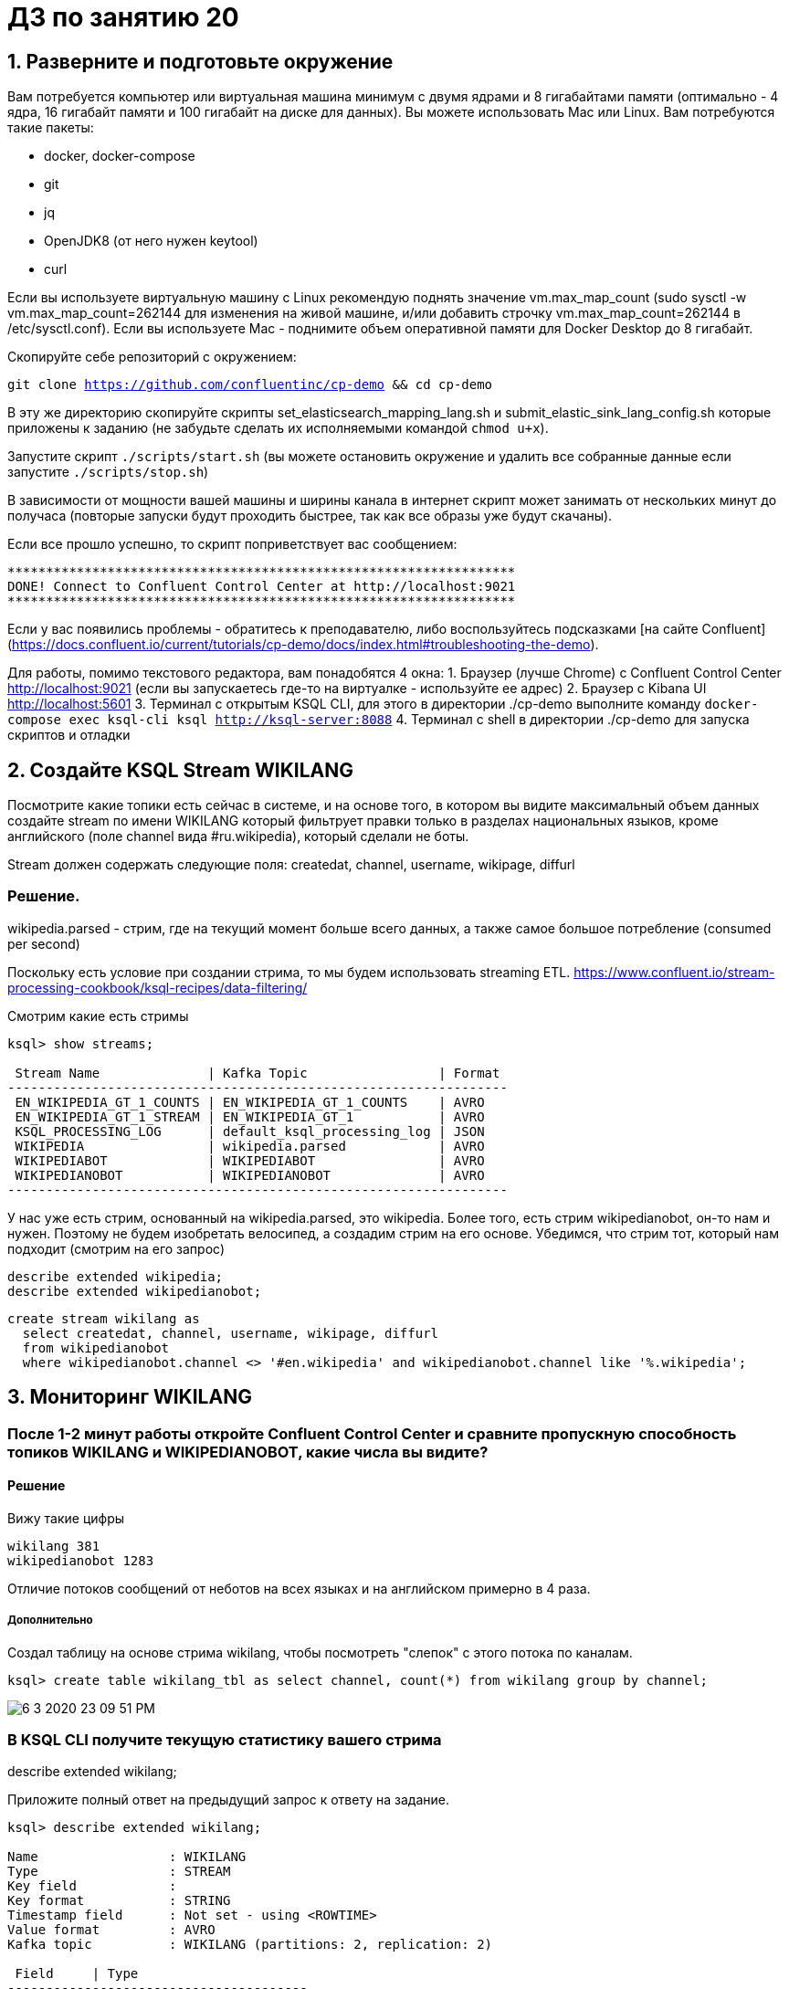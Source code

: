 = ДЗ по занятию 20

== 1. Разверните и подготовьте окружение

Вам потребуется компьютер или виртуальная машина минимум с двумя ядрами и 8 гигабайтами памяти (оптимально - 4 ядра, 16 гигабайт памяти и 100 гигабайт на диске для данных). Вы можете использовать Mac или Linux.
Вам потребуются такие пакеты:

- docker, docker-compose
- git
- jq
- OpenJDK8 (от него нужен keytool)
- curl

Если вы используете виртуальную машину с Linux рекомендую поднять значение vm.max_map_count (sudo sysctl -w vm.max_map_count=262144 для изменения на живой машине, и/или добавить строчку vm.max_map_count=262144 в /etc/sysctl.conf).
Если вы используете Mac - поднимите объем оперативной памяти для Docker Desktop до 8 гигабайт.

Скопируйте себе репозиторий с окружением:

`git clone https://github.com/confluentinc/cp-demo && cd cp-demo`

В эту же директорию скопируйте скрипты set_elasticsearch_mapping_lang.sh и submit_elastic_sink_lang_config.sh которые приложены к заданию (не забудьте сделать их исполняемыми командой `chmod u+x`).

Запустите скрипт `./scripts/start.sh` (вы можете остановить окружение и удалить все собранные данные если запустите `./scripts/stop.sh`)

В зависимости от мощности вашей машины и ширины канала в интернет скрипт может занимать от нескольких минут до получаса (повторые запуски будут проходить быстрее, так как все образы уже будут скачаны).

Если все прошло успешно, то скрипт поприветствует вас сообщением:
```
******************************************************************
DONE! Connect to Confluent Control Center at http://localhost:9021
******************************************************************
```

Если у вас появились проблемы - обратитесь к преподавателю, либо воспользуйтесь подсказками [на сайте Confluent](https://docs.confluent.io/current/tutorials/cp-demo/docs/index.html#troubleshooting-the-demo).

Для работы, помимо текстового редактора, вам понадобятся 4 окна:
1. Браузер (лучше Chrome) с Confluent Control Center http://localhost:9021 (если вы запускаетесь где-то на виртуалке - используйте ее адрес)
2. Браузер c Kibana UI http://localhost:5601
3. Терминал с открытым KSQL CLI, для этого в директории ./cp-demo выполните команду `docker-compose exec ksql-cli ksql http://ksql-server:8088`
4. Терминал с shell в директории ./cp-demo для запуска скриптов и отладки

== 2. Создайте KSQL Stream WIKILANG

Посмотрите какие топики есть сейчас в системе, и на основе того, в котором вы видите максимальный объем данных создайте stream по имени WIKILANG который фильтрует правки только в разделах национальных языков, кроме английского (поле channel вида #ru.wikipedia), который сделали не боты.

Stream должен содержать следующие поля: createdat, channel, username, wikipage, diffurl

=== Решение.

wikipedia.parsed - стрим, где на текущий момент больше всего данных, а также самое большое потребление (consumed per second)

Поскольку есть условие при создании стрима, то мы будем использовать streaming ETL.
https://www.confluent.io/stream-processing-cookbook/ksql-recipes/data-filtering/

Смотрим какие есть стримы

```
ksql> show streams;

 Stream Name              | Kafka Topic                 | Format 
-----------------------------------------------------------------
 EN_WIKIPEDIA_GT_1_COUNTS | EN_WIKIPEDIA_GT_1_COUNTS    | AVRO   
 EN_WIKIPEDIA_GT_1_STREAM | EN_WIKIPEDIA_GT_1           | AVRO   
 KSQL_PROCESSING_LOG      | default_ksql_processing_log | JSON   
 WIKIPEDIA                | wikipedia.parsed            | AVRO   
 WIKIPEDIABOT             | WIKIPEDIABOT                | AVRO   
 WIKIPEDIANOBOT           | WIKIPEDIANOBOT              | AVRO   
-----------------------------------------------------------------
```

У нас уже есть стрим, основанный на wikipedia.parsed, это wikipedia.
Более того, есть стрим wikipedianobot, он-то нам и нужен.
Поэтому не будем изобретать велосипед, а создадим стрим на его основе.
Убедимся, что стрим тот, который нам подходит (смотрим на его запрос)

```
describe extended wikipedia;
describe extended wikipedianobot;
```

```
create stream wikilang as
  select createdat, channel, username, wikipage, diffurl
  from wikipedianobot
  where wikipedianobot.channel <> '#en.wikipedia' and wikipedianobot.channel like '%.wikipedia';
```

== 3. Мониторинг WIKILANG

=== После 1-2 минут работы откройте Confluent Control Center и сравните пропускную способность топиков WIKILANG и WIKIPEDIANOBOT, какие числа вы видите?

==== Решение

Вижу такие цифры

```
wikilang 381
wikipedianobot 1283
```

Отличие потоков сообщений от неботов на всех языках и на английском примерно в 4 раза.

===== Дополнительно

Создал таблицу на основе стрима wikilang, чтобы посмотреть "слепок" с этого потока по каналам.

[source, sql]
----
ksql> create table wikilang_tbl as select channel, count(*) from wikilang group by channel;
----

image::6-3-2020-23-09-51-PM.png[] 

=== В KSQL CLI получите текущую статистику вашего стрима

describe extended wikilang;

Приложите полный ответ на предыдущий запрос к ответу на задание.

```
ksql> describe extended wikilang;

Name                 : WIKILANG
Type                 : STREAM
Key field            : 
Key format           : STRING
Timestamp field      : Not set - using <ROWTIME>
Value format         : AVRO
Kafka topic          : WIKILANG (partitions: 2, replication: 2)

 Field     | Type                      
---------------------------------------
 ROWTIME   | BIGINT           (system) 
 ROWKEY    | VARCHAR(STRING)  (system) 
 CREATEDAT | BIGINT                    
 CHANNEL   | VARCHAR(STRING)           
 USERNAME  | VARCHAR(STRING)           
 WIKIPAGE  | VARCHAR(STRING)           
 DIFFURL   | VARCHAR(STRING)           
---------------------------------------

Queries that read from this STREAM
-----------------------------------
CTAS_WIKILANG_TBL_8 : CREATE TABLE WIKILANG_TBL WITH (KAFKA_TOPIC='WIKILANG_TBL', PARTITIONS=2, REPLICAS=2) AS SELECT
  WIKILANG.CHANNEL "CHANNEL",
  COUNT(*) "KSQL_COL_1"
FROM WIKILANG WIKILANG
GROUP BY WIKILANG.CHANNEL
EMIT CHANGES;

For query topology and execution plan please run: EXPLAIN <QueryId>

Queries that write from this STREAM
-----------------------------------
CSAS_WIKILANG_7 : CREATE STREAM WIKILANG WITH (KAFKA_TOPIC='WIKILANG', PARTITIONS=2, REPLICAS=2) AS SELECT
  WIKIPEDIANOBOT.CREATEDAT "CREATEDAT",
  WIKIPEDIANOBOT.CHANNEL "CHANNEL",
  WIKIPEDIANOBOT.USERNAME "USERNAME",
  WIKIPEDIANOBOT.WIKIPAGE "WIKIPAGE",
  WIKIPEDIANOBOT.DIFFURL "DIFFURL"
FROM WIKIPEDIANOBOT WIKIPEDIANOBOT
WHERE ((WIKIPEDIANOBOT.CHANNEL <> '#en.wikipedia') AND (WIKIPEDIANOBOT.CHANNEL LIKE '%.wikipedia'))
EMIT CHANGES;

For query topology and execution plan please run: EXPLAIN <QueryId>

Local runtime statistics
------------------------
consumer-messages-per-sec:      1.88 consumer-total-bytes:    171621 consumer-total-messages:      1100 messages-per-sec:      1.88   total-messages:      1258     last-message: 2020-03-21T21:13:40.701Z

(Statistics of the local KSQL server interaction with the Kafka topic WIKILANG)
```

- В KSQL CLI получите текущую статистику WIKIPEDIANOBOT: descrbie extended wikipedianobot;

Приложите раздел Local runtime statistics к ответу на задание.

```
Local runtime statistics
------------------------
consumer-messages-per-sec:      5.81 consumer-total-bytes:   1036686 consumer-total-messages:      4540 messages-per-sec:      5.80   total-messages:      6612     last-message: 2020-03-21T21:18:58.192Z
```

Почему для wikipedianobot интерфейс показывает также consumer-* метрики?

==== Ответ

Собственно, у меня и для wikilang показывались consumer-* метрики.
Что интересно, что в предыдущие запуски ДЗ их не было.
Появились только после того как я создал таблицу wikilang_tbl (см. выше), чтобы просмотреть аггрегацию по к-ву каналов и выполнил по ней запрос `select * from wikilang_tbl emit changes`.

Вывод: consumer-* метрики есть тогда, когда у стрима есть консьюмеры =)

Ранее у wikilang consumer-* метрик не было, т.к. по нему не было никаких запросов с фразой `emit changes`, которая, как я понял, инициирует непрерывное обновление результата запроса.

== 3.1. Некоторые особенности и наблюдения

Спустя какое-то время стримы википедии как-то "иссякали" (produced per sec и consumed per sec становилось 0), приходилось останавливать и запускать заново cp-demo.

Не уверен, в этом ли дело, но так получилось, что я, чтобы обновить offset, который, возможно, "сбивался" (в результате чего я не видел никаких новых сообщений при просмотре потока), я выполнял команду установки смещения "в начало":
`ksql> SET 'auto.offset.reset' = 'earliest';`

После этого топики и стримы "оживлялись" и уже не "иссякали".

== 4. Добавьте данные из стрима WIKILANG в ElasticSearch

- Добавьте mapping - запустите скрипт set_elasticsearch_mapping_lang.sh
- Добавьте Kafka Connect - запустите submit_elastic_sink_lang_config.sh
- Добавьте index-pattern - Kibana UI -> Management -> Index patterns -> Create Index Pattern -> Index name or pattern: wikilang -> кнопка Create

Используя полученные знания и документацию ответьте на вопросы:  

a) Опишите что делает каждая из этих операций?

- set_elasticsearch_mapping_lang.sh +
  Передаем через restful api эластика маппинг - структуру данных, которые будем читать.

- submit_elastic_sink_lang_config.sh +
  Конфигурируем кафка sink-коннектор для созданного нами wikilang. +
  Как я понял, с использованием schemaregistry.

image::0-3-2020-00-25-20-AM.png[] 

б) Зачем Elasticsearch нужен mapping чтобы принять данные?

Кафка ничего не знает и не сообщает о структуре данных внутри себя.
Это забота подключающихся к ней приложений.
Мы определяем в эластике структуру данных, которые будем читать из кафки, при помощи mapping api эластика:
https://www.elastic.co/guide/en/elasticsearch/reference/current/mapping.html

в) Что дает index-pattern?

An index pattern tells Kibana which Elasticsearch indices contain the data that you want to work with.

То есть, как я понял, index pattern - это представление в кибане индекса, который содержится в эластике.
На основе этого представления мы уже можем строить различную визуализацию, отчеты.

image::0-3-2020-00-27-39-AM.png[] 

Представление это "рид онли", т.е., как написано выше на скрине, если нужно изменить структуру данных, необходимо использовать снова mapping api.

== 5. Создайте отчет "Топ10 национальных разделов" на базе индекса wikilang

- Kibana UI -> Visualize -> + -> Data Table -> выберите индекс wikilang
- Select bucket type -> Split Rows, Aggregation -> Terms, Field -> CHANNEL.keyword, Size -> 10, нажмите кнопку Apply changes (выглядит как кнопка Play)
- Сохраните визуализацию под удобным для вас именем

Что вы увидели в отчете?

Аггрегацию количества записей с группировкой по каналу нашего стрима wikilang.

[source]
----
#de.wikipedia	511
#fr.wikipedia	298
#ru.wikipedia	207
#es.wikipedia 	206
#it.wikipedia	197
#uk.wikipedia	85
#mediawiki.wikipedia	67
#zh.wikipedia	40
#eu.wikipedia	11
#sd.wikipedia	10
----

NOTE: Возможно, #mediawiki.wikipedia также нужно было отфильтровать :)

- Нажав маленьку круглую кнопку со стрелкой вверх под отчетом, вы сможете запросить не только таблицу, но и запрос на Query DSL которым он получен.

Приложите тело запроса к заданию.

[source, json]
----
{
  "size": 0,
  "query": {
    "bool": {
      "must": [
        {
          "match_all": {}
        },
        {
          "range": {
            "CREATEDAT": {
              "gte": 1584827107375,
              "lte": 1584828007376,
              "format": "epoch_millis"
            }
          }
        }
      ],
      "must_not": []
    }
  },
  "_source": {
    "excludes": []
  },
  "aggs": {
    "2": {
      "terms": {
        "field": "CHANNEL.keyword",
        "size": 10,
        "order": {
          "_count": "desc"
        }
      }
    }
  }
}
----
